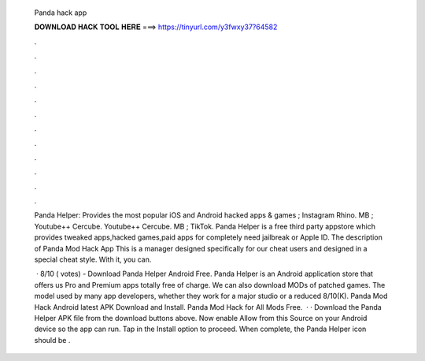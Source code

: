   Panda hack app
  
  
  
  𝐃𝐎𝐖𝐍𝐋𝐎𝐀𝐃 𝐇𝐀𝐂𝐊 𝐓𝐎𝐎𝐋 𝐇𝐄𝐑𝐄 ===> https://tinyurl.com/y3fwxy37?64582
  
  
  
  .
  
  
  
  .
  
  
  
  .
  
  
  
  .
  
  
  
  .
  
  
  
  .
  
  
  
  .
  
  
  
  .
  
  
  
  .
  
  
  
  .
  
  
  
  .
  
  
  
  .
  
  Panda Helper: Provides the most popular iOS and Android hacked apps & games ; Instagram Rhino. MB ; Youtube++ Cercube. Youtube++ Cercube. MB ; TikTok. Panda Helper is a free third party appstore which provides tweaked apps,hacked games,paid apps for completely  need jailbreak or Apple ID. The description of Panda Mod Hack App This is a manager designed specifically for our cheat users and designed in a special cheat style. With it, you can.
  
   · 8/10 ( votes) - Download Panda Helper Android Free. Panda Helper is an Android application store that offers us Pro and Premium apps totally free of charge. We can also download MODs of patched games. The model used by many app developers, whether they work for a major studio or a reduced 8/10(K). Panda Mod Hack Android latest APK Download and Install. Panda Mod Hack for All Mods Free.  · · Download the Panda Helper APK file from the download buttons above. Now enable Allow from this Source on your Android device so the app can run. Tap in the Install option to proceed. When complete, the Panda Helper icon should be .
